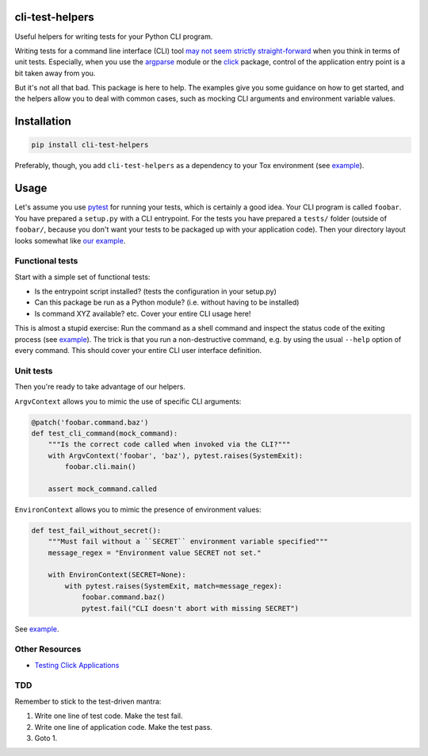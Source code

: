 cli-test-helpers |latest-version|
=================================

|build-status| |python-support| |license|

Useful helpers for writing tests for your Python CLI program.

Writing tests for a command line interface (CLI) tool `may not seem strictly
straight-forward`_ when you think in terms of unit tests. Especially, when you
use the `argparse`_ module or the `click`_ package, control of the application
entry point is a bit taken away from you.

But it's not all that bad. This package is here to help. The examples give you
some guidance on how to get started, and the helpers allow you to deal with
common cases, such as mocking CLI arguments and environment variable values.

.. |latest-version| image:: https://img.shields.io/pypi/v/cli-test-helpers.svg
   :alt: Latest version on PyPI
   :target: https://pypi.org/project/cli-test-helpers
.. |build-status| image:: https://img.shields.io/travis/painless-software/python-cli-test-helpers/main.svg
   :alt: Build status
   :target: https://travis-ci.org/painless-software/python-cli-test-helpers
.. |python-support| image:: https://img.shields.io/pypi/pyversions/cli-test-helpers.svg
   :alt: Python versions
   :target: https://pypi.org/project/cli-test-helpers
.. |license| image:: https://img.shields.io/pypi/l/cli-test-helpers.svg
   :alt: Software license
   :target: https://github.com/painless-software/python-cli-test-helpers/blob/main/LICENSE
.. _may not seem strictly straight-forward: https://stackoverflow.com/questions/13493288/
.. _argparse: https://docs.python.org/3/library/argparse.html
.. _click: https://click.palletsprojects.com/

Installation
============

.. code:: console

    pip install cli-test-helpers

Preferably, though, you add ``cli-test-helpers`` as a dependency to your Tox
environment (see |example (tox.ini)|_).

.. |example (tox.ini)| replace:: example
.. _example (tox.ini):
    https://github.com/painless-software/python-cli-test-helpers/blob/main/examples/tox.ini#L7-L9

Usage
=====

Let's assume you use `pytest`_ for running your tests, which is certainly a
good idea. Your CLI program is called ``foobar``. You have prepared a
``setup.py`` with a CLI entrypoint. For the tests you have prepared a
``tests/`` folder (outside of ``foobar/``, because you don't want your tests
to be packaged up with your application code). Then your directory layout
looks somewhat like `our example`_.

.. _pytest: https://pytest.org/
.. _our example:
    https://github.com/painless-software/python-cli-test-helpers/tree/main/examples

Functional tests
----------------

Start with a simple set of functional tests:

- Is the entrypoint script installed? (tests the configuration in your setup.py)
- Can this package be run as a Python module? (i.e. without having to be installed)
- Is command XYZ available? etc. Cover your entire CLI usage here!

This is almost a stupid exercise: Run the command as a shell command
and inspect the status code of the exiting process (see |example (test-cli)|_).
The trick is that you run a non-destructive command, e.g. by using the usual
``--help`` option of every command. This should cover your entire CLI user
interface definition.

.. |example (test-cli)| replace:: example
.. _example (test-cli):
    https://github.com/painless-software/python-cli-test-helpers/blob/main/examples/tests/test_cli.py

Unit tests
----------

Then you're ready to take advantage of our helpers.

``ArgvContext`` allows you to mimic the use of specific CLI arguments:

.. code:: python

    @patch('foobar.command.baz')
    def test_cli_command(mock_command):
        """Is the correct code called when invoked via the CLI?"""
        with ArgvContext('foobar', 'baz'), pytest.raises(SystemExit):
            foobar.cli.main()

        assert mock_command.called

``EnvironContext`` allows you to mimic the presence of environment values:

.. code:: python

    def test_fail_without_secret():
        """Must fail without a ``SECRET`` environment variable specified"""
        message_regex = "Environment value SECRET not set."

        with EnvironContext(SECRET=None):
            with pytest.raises(SystemExit, match=message_regex):
                foobar.command.baz()
                pytest.fail("CLI doesn't abort with missing SECRET")

See |example (test-command)|_.

.. |example (test-command)| replace:: example
.. _example (test-command):
    https://github.com/painless-software/python-cli-test-helpers/blob/main/examples/tests/test_command.py

Other Resources
---------------

- `Testing Click Applications`_


.. _Testing Click Applications: https://click.palletsprojects.com/en/7.x/testing/

TDD
---

Remember to stick to the test-driven mantra:

#. Write one line of test code. Make the test fail.
#. Write one line of application code. Make the test pass.
#. Goto 1.
